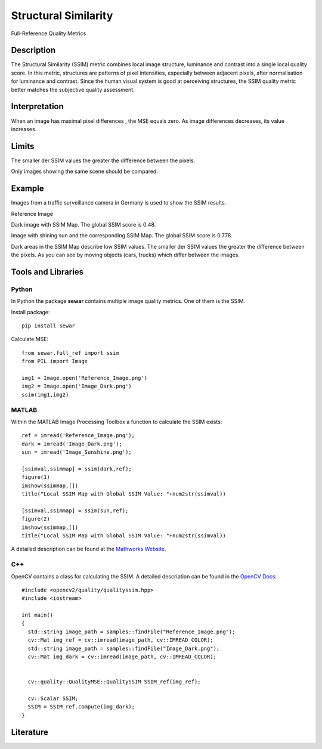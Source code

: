 #################################################
Structural Similarity
#################################################

Full-Reference Quality Metrics

*********
Description
*********

The Structural Similarity (SSIM) metric combines local image structure, luminance and contrast into a single local quality score. In this metric, structures are patterns of pixel intensities, especially between adjacent pixels, after normalisation for luminance and contrast. Since the human visual system is good at perceiving structures, the SSIM quality metric better matches the subjective quality assessment.

******************
Interpretation
******************

When an image has maximal pixel differences , the MSE equals zero. As image differences decreases, its value increases.

*********
Limits
*********
The smaller der SSIM values the greater the difference between the pixels.

Only images showing the same scene should be compared. 

******************
Example
******************
Images from a traffic surveillance camera in Germany is used to show the SSIM results.

Reference Image

.. image:: examples/Reference_Image.png
  :width: 640
 
Dark image with SSIM Map. The global SSIM score is 0.48.

.. image:: examples/Image_Dark.png
  :width: 640
  
.. image:: examples/ssim_dark.png
  :width: 640
  
Image with shining sun and the corresponding SSIM Map. The global SSIM score is 0.778.

.. image:: examples/Image_Sunshine.png
  :width: 640
  
.. image:: examples/ssim_sun.png
  :width: 640

Dark areas in the SSIM Map describe low SSIM values. The smaller der SSIM values the greater the difference between the pixels. As you can see by moving objects (cars, trucks) which differ between the images.

********************
Tools and Libraries
********************

Python
=========
In Python the package **sewar** contains multiple image quality metrics. One of them is the SSIM.

Install package:
:: 
  pip install sewar

Calculate MSE:
::
  from sewar.full_ref import ssim
  from PIL import Image

  img1 = Image.open('Reference_Image.png')
  img2 = Image.open('Image_Dark.png')
  ssim(img1,img2) 
  

MATLAB
=========
Within the MATLAB Image Processing Toolbox a function to calculate the SSIM exists:
::
  ref = imread('Reference_Image.png');
  dark = imread('Image_Dark.png');
  sun = imread('Image_Sunshine.png');

  [ssimval,ssimmap] = ssim(dark,ref);
  figure(1)
  imshow(ssimmap,[])
  title("Local SSIM Map with Global SSIM Value: "+num2str(ssimval))

  [ssimval,ssimmap] = ssim(sun,ref);
  figure(2)
  imshow(ssimmap,[])
  title("Local SSIM Map with Global SSIM Value: "+num2str(ssimval))

A detailed description can be found at the `Mathworks Website <https://de.mathworks.com/help/images/ref/ssim.html>`_.

C++
=========
OpenCV contains a class for calculating the SSIM. A detailed description can be found in the `OpenCV Docs <https://docs.opencv.org/4.x/d9/db5/classcv_1_1quality_1_1QualitySSIM.html>`_:
::
  #include <opencv2/quality/qualityssim.hpp>
  #include <iostream>

  int main()
  {
    std::string image_path = samples::findFile("Reference_Image.png");
    cv::Mat img_ref = cv::imread(image_path, cv::IMREAD_COLOR);
    std::string image_path = samples::findFile("Image_Dark.png");
    cv::Mat img_dark = cv::imread(image_path, cv::IMREAD_COLOR);
  
    
    cv::quality::QualityMSE::QualitySSIM SSIM_ref(img_ref);

    cv::Scalar SSIM;
    SSIM = SSIM_ref.compute(img_dark);
  }
  
********************
Literature
********************
